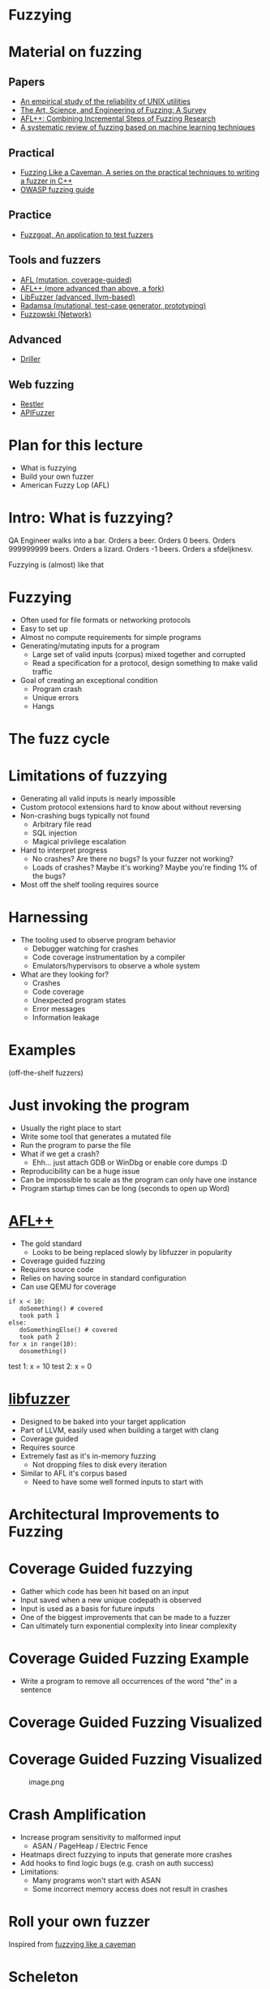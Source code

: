 * Fuzzying

* Material on fuzzing
** Papers
- [[https://dl.acm.org/doi/pdf/10.1145/96267.96279][An empirical study of the reliability of UNIX utilities]]
- [[https://arxiv.org/pdf/1812.00140.pdf][The Art, Science, and Engineering of Fuzzing: A Survey]]
- [[https://www.usenix.org/system/files/woot20-paper-fioraldi.pdf][AFL++: Combining Incremental Steps of Fuzzing Research]]
- [[https://arxiv.org/abs/1908.01262][A systematic review of fuzzing based on machine learning techniques]]

** Practical
- [[https://h0mbre.github.io/Fuzzing-Like-A-Caveman/][Fuzzing Like a Caveman, A series on the practical techniques to writing a fuzzer in C++]]
- [[https://owasp.org/www-community/Fuzzing][OWASP fuzzing guide]]

** Practice
- [[https://github.com/fuzzstati0n/fuzzgoat][Fuzzgoat, An application to test fuzzers]]

** Tools and fuzzers
- [[https://github.com/google/AFL][AFL (mutation, coverage-guided)]]
- [[https://aflplus.plus/][AFL++ (more advanced than above, a fork)]]
- [[https://llvm.org/docs/LibFuzzer.html][LibFuzzer (advanced, llvm-based)]]
- [[https://gitlab.com/akihe/radamsa][Radamsa (mutational, test-case generator, prototyping)]]
- [[https://github.com/nccgroup/fuzzowski][Fuzzowski (Network)]]

** Advanced
- [[https://sites.cs.ucsb.edu/~vigna/publications/2016_NDSS_Driller.pdf][Driller]]

** Web fuzzing
- [[https://www.microsoft.com/en-us/research/publication/restler-stateful-rest-api-fuzzing/][Restler]]
- [[https://github.com/KissPeter/APIFuzzer][APIFuzzer]]

* Plan for this lecture
- What is fuzzying
- Build your own fuzzer
- American Fuzzy Lop (AFL)

* Intro: What is fuzzying?

QA Engineer walks into a bar. Orders a beer. Orders 0 beers. Orders
999999999 beers. Orders a lizard. Orders -1 beers. Orders a sfdeljknesv.

Fuzzying is (almost) like that

* Fuzzying
- Often used for file formats or networking protocols
- Easy to set up
- Almost no compute requirements for simple programs
- Generating/mutating inputs for a program
  - Large set of valid inputs (corpus) mixed together and corrupted
  - Read a specification for a protocol, design something to make valid
    traffic
- Goal of creating an exceptional condition
  - Program crash
  - Unique errors
  - Hangs

* The fuzz cycle
[[file:img/5-fuzzying_files/image.png]]

* Limitations of fuzzying
- Generating all valid inputs is nearly impossible
- Custom protocol extensions hard to know about without reversing
- Non-crashing bugs typically not found
  - Arbitrary file read
  - SQL injection
  - Magical privilege escalation
- Hard to interpret progress
  - No crashes? Are there no bugs? Is your fuzzer not working?
  - Loads of crashes? Maybe it's working? Maybe you're finding 1% of the
    bugs?
- Most off the shelf tooling requires source

* Harnessing
- The tooling used to observe program behavior
  - Debugger watching for crashes
  - Code coverage instrumentation by a compiler
  - Emulators/hypervisors to observe a whole system
- What are they looking for?
  - Crashes
  - Code coverage
  - Unexpected program states
  - Error messages
  - Information leakage

* Examples
(off-the-shelf fuzzers)

* Just invoking the program
- Usually the right place to start
- Write some tool that generates a mutated file
- Run the program to parse the file
- What if we get a crash?
  - Ehh... just attach GDB or WinDbg or enable core dumps :D
- Reproducibility can be a huge issue
- Can be impossible to scale as the program can only have one instance
- Program startup times can be long (seconds to open up Word)

* [[https://github.com/AFLplusplus/AFLplusplus][AFL++]]
- The gold standard
  - Looks to be being replaced slowly by libfuzzer in popularity
- Coverage guided fuzzing
- Requires source code
- Relies on having source in standard configuration
- Can use QEMU for coverage


#+begin_src+python
if x < 10:
   doSomething() # covered
   took path 1
else:
   doSomethingElse() # covered
   took path 2
for x in range(10):
   dosomething()
#+end_src

test 1: x = 10
test 2: x = 0
* [[https://llvm.org/docs/LibFuzzer.html][libfuzzer]]
- Designed to be baked into your target application
- Part of LLVM, easily used when building a target with clang
- Coverage guided
- Requires source
- Extremely fast as it's in-memory fuzzing
  - Not dropping files to disk every iteration
- Similar to AFL it's corpus based
  - Need to have some well formed inputs to start with

* Architectural Improvements to Fuzzing

* Coverage Guided fuzzying

- Gather which code has been hit based on an input
- Input saved when a new unique codepath is observed
- Input is used as a basis for future inputs
- One of the biggest improvements that can be made to a fuzzer
- Can ultimately turn exponential complexity into linear complexity

* Coverage Guided Fuzzing Example
- Write a program to remove all occurrences of the word "the" in a
  sentence

[[file:img/5-fuzzying_files/image.png]]

* Coverage Guided Fuzzing Visualized
[[file:img/5-fuzzying_files/image-2.png]]

* Coverage Guided Fuzzing Visualized
#+caption: image.png
[[file:img/5-fuzzying_files/image.png]]


* Crash Amplification
- Increase program sensitivity to malformed input
  - ASAN / PageHeap / Electric Fence
- Heatmaps direct fuzzying to inputs that generate more crashes
- Add hooks to find logic bugs (e.g. crash on auth success)
- Limitations:
  - Many programs won't start with ASAN
  - Some incorrect memory access does not result in crashes

* Roll your own fuzzer
Inspired from [[https://h0mbre.github.io/Fuzzing-Like-A-Caveman/#][fuzzying like a caveman]]

* Scheleton
#+begin_src python
def get_bytes(filename):
    f = open(filename, "rb").read()
    return bytearray(f)

def create_new(data):
    f = open("mutated.jpg", "wb+")
    f.write(data)
    f.close()

N = 100000

def exif(counter,data):
    command = "./exif mutated.jpg -verbose"
    out, returncode = run(command, withexitstatus=1)
    if b"ERROR" in out:
        f = open("crashes/crash.{}.jpg".format(str(counter)), "ab+")
        f.write(data)
        f.close()
    if counter % 100 == 0:
        print(counter, end="\r")
    
def fuzz(filename):
    for counter in range(N):
        data = get_bytes(filename)
        mutated = mutate(data)
        create_new(mutated)
        exif(counter,mutated)
#+end_src

* Mutation
#+begin_src python
def bit_flip(data):
    num_of_flips = int((len(data) - 4) * .01)
    indexes = range(4, (len(data) - 4))
    chosen_indexes = random.sample(indexes, num_of_flips)
    for x in chosen_indexes:
        data[x] ^= 1 << random.randint(0,7)
    return data
#+end_src

* Gynvael's Magic Numbers
- Gynvael Coldwind 'Basics of fuzzing' enumerates several 'magic
  numbers' that typically produce errors
- These numbers relate to data type sizes and arithmetic-induced errors

#+begin_example
    0xFF
    0x7F
    0x00
    0xFFFF
    0x0000
    0xFFFFFFFF
    0x00000000
    0x80000000 <- minimum 32-bit int
    0x40000000 <- just half of that amount
    0x7FFFFFFF <- max 32-bit int
#+end_example

- If used as parameters to =malloc()= or other array operations,
  overflows are common

- For instance =0x1= plus =0xFF= on a one-byte register overflows to
  =0x00= and can produce unintended behavior

- HEVD actually has an integer overflow bug similar to this concept.

- If we choose to use =0x7FFFFFFF= as the magic number then we need to
  change four bytes

* Magic number mutation
#+begin_src python
def magic(data):

    magic_vals = [(1, 255), (1, 255), (1, 127), (1, 0), (2, 255), (2, 0), 
                  (4, 255), (4, 0), (4, 128), (4, 64), (4, 127) ]

    (picked_size, picked_magic) = random.choice(magic_vals)

    picked_index = random.randint(4, len(data)-4)
    
    for i in range(picked_size):
        data[picked_index + i] = picked_magic

    return data
#+end_src

* Mutation - putting it together
#+begin_src python
def mutate(data):
    f = random.choice([bit_flip, magic])
    return f(data)
#+end_src

- Input: [[file:input.jpg]]
- Target: https://github.com/mkttanabe/exif
- Compile with ASAN: =-fsanitize=address -ggdb=

* Triaging
#+begin_src python
def get_files():
    return os.listdir("crashes/")

def triage_files(files):
    for x in files:
        original_output = os.popen(f"./exif crashes/{x} -verbose 2>&1").read()
        output = original_output

        # Getting crash reason
        crash = "SEGV" if "SEGV" in output else "HBO" if "heap-buffer-overflow" in output else None

        if crash == "HBO":
            output = output.split("\n")
            counter = 0
            while counter < len(output):
                if output[counter] == "=================================================================":
                    target_line = output[counter + 1]
                    target_line2 = output[counter + 2]
                    counter += 1
                else:
                    counter += 1
            target_line = target_line.split(" ")
            address = target_line[5].replace("0x","")


            target_line2 = target_line2.split(" ")
            operation = target_line2[0]


        elif crash == "SEGV":
            output = output.split("\n")
            counter = 0
            while counter < len(output):
                if output[counter] == "=================================================================":
                    target_line = output[counter + 1]
                    target_line2 = output[counter + 2]
                    counter += 1
                else:
                    counter += 1
            if "unknown address" in target_line:
                address = "00000000"
            else:
                address = None

            if "READ" in target_line2:
                operation = "READ"
            elif "WRITE" in target_line2:
                operation = "WRITE"
            else:
                operation = None

        if crash:
            log_name = (x.replace(".jpg","") + "." + crash + "." + address + "." + operation)
            f = open(log_name,"w+")
            f.write(original_output)
            f.close()
#+end_src

* Trying AFL
- Download [[https://github.com/fuzzstati0n/fuzzgoat][fuzzgoat]] and harness it!

* Non-binary targets? we've got you covered!
** REST APIs
- Try [[https://www.microsoft.com/en-us/research/publication/restler-stateful-rest-api-fuzzing/][Restler]]
- or [[https://github.com/KissPeter/APIFuzzer][APIFuzzer]]

*** Disclaimer: check before you fuzz a live environment!
- API fuzzing on live environments is bad practice and can get you in trouble
- Often VDPs explicitely disallow it
